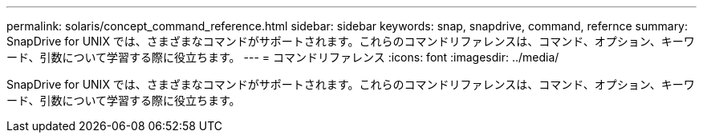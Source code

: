 ---
permalink: solaris/concept_command_reference.html 
sidebar: sidebar 
keywords: snap, snapdrive, command, refernce 
summary: SnapDrive for UNIX では、さまざまなコマンドがサポートされます。これらのコマンドリファレンスは、コマンド、オプション、キーワード、引数について学習する際に役立ちます。 
---
= コマンドリファレンス
:icons: font
:imagesdir: ../media/


[role="lead"]
SnapDrive for UNIX では、さまざまなコマンドがサポートされます。これらのコマンドリファレンスは、コマンド、オプション、キーワード、引数について学習する際に役立ちます。
